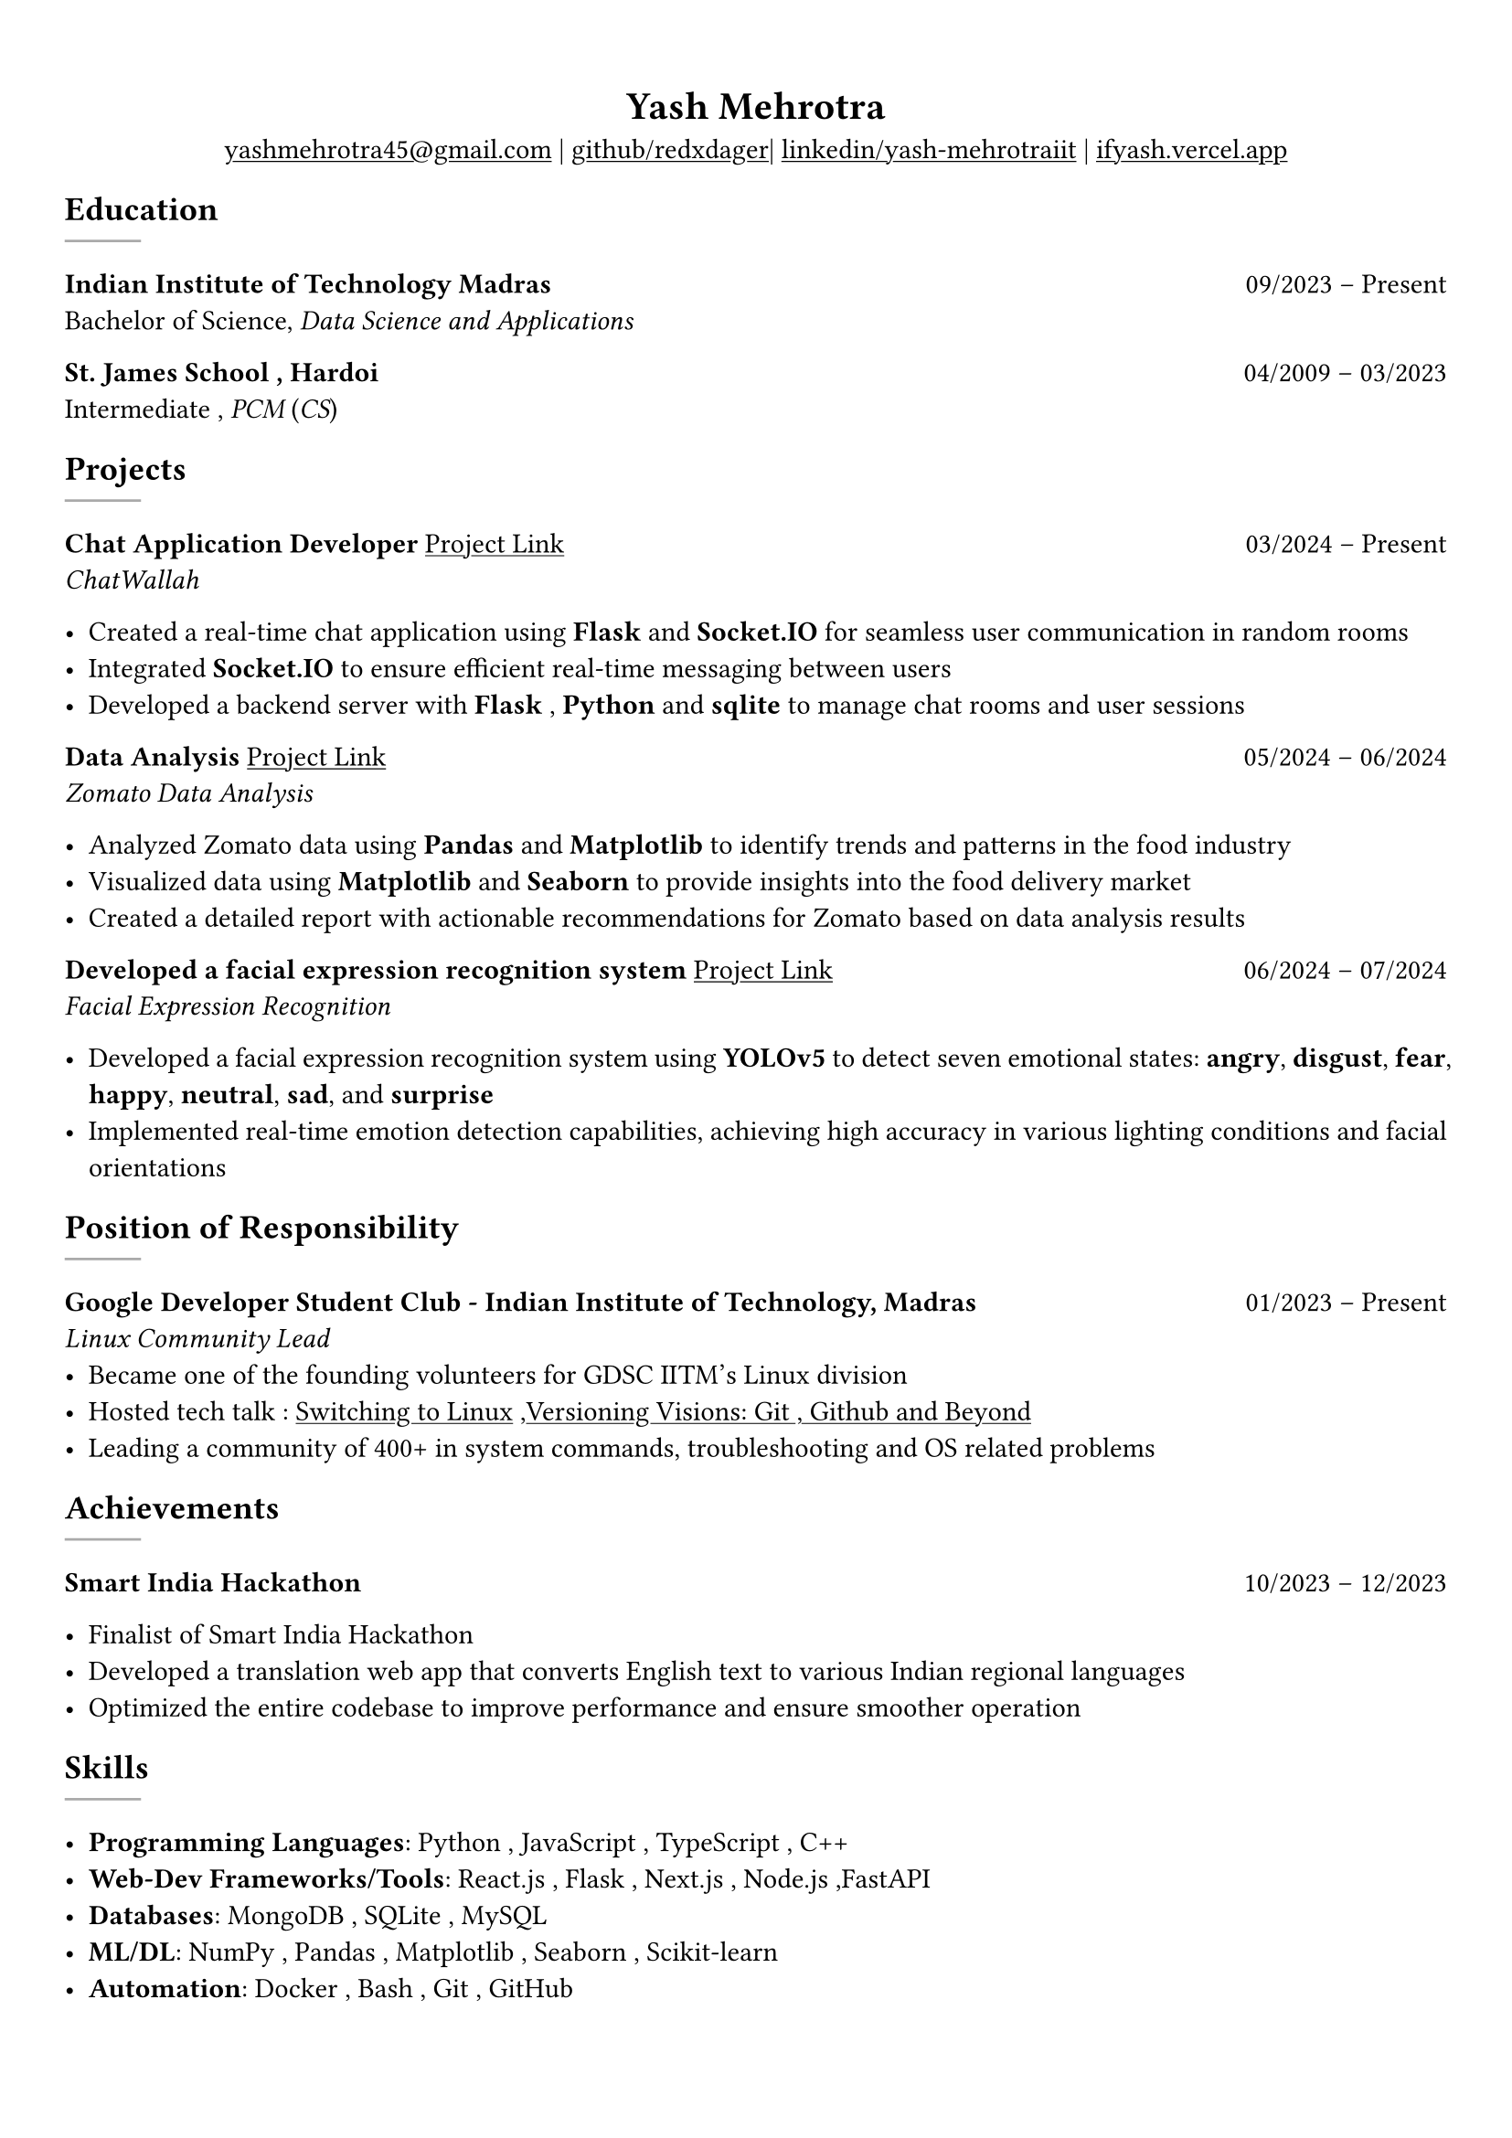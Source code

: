 #show heading: set text(font: "Linux Biolinum")

#show link: underline
#set page(
 margin: (x: 0.9cm, y: 1.3cm),
)
#set par(justify: true)

#let chiline() = {v(-3pt); line(length: 100%); v(-5pt)}

#align(center)[= Yash Mehrotra]

#align(center)[#link("mailto:yashmehrotra45@gmail.com")[yashmehrotra45\@gmail.com] |
#link("https://github.com/redxdager")[github/redxdager]| #link("https://www.linkedin.com/in/yash-mehrotraiit")[linkedin/yash-mehrotraiit] | #link("https://ifyash.vercel.app")[ifyash.vercel.app]]

// == About
// #chiline()
// Yash embodies a strong sense of commitment and drive, with a profound passion for web development, quant program-
// ming, machine learning, and contributing to technical content and community initiatives.

== Education
#line(
  stroke: 1pt + gray,
)

*Indian Institute of Technology Madras* #h(1fr) 09/2023 -- Present \
Bachelor of Science, _Data Science and Applications_ \

*St. James School , Hardoi* #h(1fr) 04/2009 -- 03/2023 \
Intermediate , _PCM_ (_CS_) \

== Projects
#line(
  stroke: 1pt + gray,
)

*Chat Application Developer* #link("https://github.com/redxdager/Chatwallah")[Project Link] #h(1fr) 03/2024 -- Present \
_ChatWallah_

- Created a real-time chat application using *Flask* and *Socket.IO* for seamless user communication in random rooms \
- Integrated *Socket.IO* to ensure efficient real-time messaging between users
- Developed a backend server with *Flask* , *Python* and *sqlite* to manage chat rooms and user sessions

*Data Analysis* #link("https://github.com/ReDxDaGer/Zomato-Data-Analysis/blob/main/Data-analysis.ipynb")[Project Link] #h(1fr) 05/2024 -- 06/2024 \
_Zomato Data Analysis_

- Analyzed Zomato data using *Pandas* and *Matplotlib* to identify trends and patterns in the food industry \
- Visualized data using *Matplotlib* and *Seaborn* to provide insights into the food delivery market \
- Created a detailed report with actionable recommendations for Zomato based on data analysis results

*Developed a facial expression recognition system* #link("https://github.com/redxdager/Face-Expression-Recognition")[Project Link] #h(1fr) 06/2024 -- 07/2024 \
_Facial Expression Recognition_

- Developed a facial expression recognition system using *YOLOv5* to detect seven emotional states: *angry*, *disgust*, *fear*, *happy*, *neutral*, *sad*, and *surprise* \
- Implemented real-time emotion detection capabilities, achieving high accuracy in various lighting conditions and facial orientations \


== Position of Responsibility
#line(
  stroke: 1pt + gray,
)

*Google Developer Student Club - Indian Institute of Technology, Madras* #h(1fr) 01/2023 -- Present \
_Linux Community Lead_ \
- Became one of the founding volunteers for GDSC IITM’s Linux division
- Hosted tech talk : #link("https://gdsc.community.dev/events/details/developer-student-clubs-indian-institute-of-technology-iit-chennai-presents-dumping-windows-welcome-to-linux/")[Switching to Linux] ,#link("https://www.linkedin.com/posts/yash-mehrotraiit_versioncontrol-git-github-activity-7186302932395397120-5t0H?utm_source=share&utm_medium=member_desktop")[Versioning Visions: Git , Github and Beyond]
- Leading a community of 400+ in system commands, troubleshooting and OS related problems \

== Achievements
#line(
  stroke: 1pt + gray,
)

*Smart India Hackathon* #h(1fr) 10/2023 -- 12/2023 \

- Finalist of Smart India Hackathon \
- Developed a translation web app that converts English text to various Indian regional languages \
- Optimized the entire codebase to improve performance and ensure smoother operation

== Skills
#line(
  stroke: 1pt + gray,
)

- *Programming Languages*: Python , JavaScript , TypeScript , C++
- *Web-Dev Frameworks/Tools*: React.js , Flask , Next.js , Node.js ,FastAPI
- *Databases*: MongoDB , SQLite , MySQL
- *ML/DL*: NumPy , Pandas , Matplotlib , Seaborn , Scikit-learn
- *Automation*: Docker , Bash , Git , GitHub 